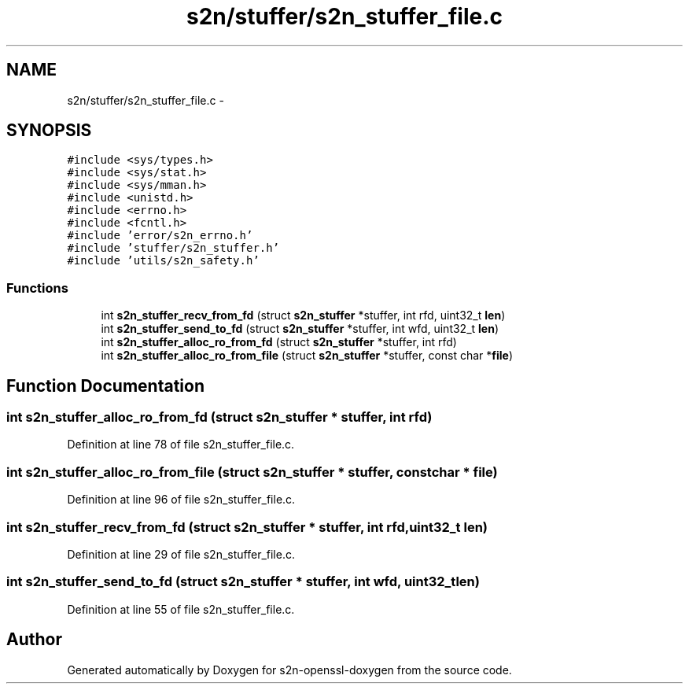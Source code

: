 .TH "s2n/stuffer/s2n_stuffer_file.c" 3 "Thu Jun 30 2016" "s2n-openssl-doxygen" \" -*- nroff -*-
.ad l
.nh
.SH NAME
s2n/stuffer/s2n_stuffer_file.c \- 
.SH SYNOPSIS
.br
.PP
\fC#include <sys/types\&.h>\fP
.br
\fC#include <sys/stat\&.h>\fP
.br
\fC#include <sys/mman\&.h>\fP
.br
\fC#include <unistd\&.h>\fP
.br
\fC#include <errno\&.h>\fP
.br
\fC#include <fcntl\&.h>\fP
.br
\fC#include 'error/s2n_errno\&.h'\fP
.br
\fC#include 'stuffer/s2n_stuffer\&.h'\fP
.br
\fC#include 'utils/s2n_safety\&.h'\fP
.br

.SS "Functions"

.in +1c
.ti -1c
.RI "int \fBs2n_stuffer_recv_from_fd\fP (struct \fBs2n_stuffer\fP *stuffer, int rfd, uint32_t \fBlen\fP)"
.br
.ti -1c
.RI "int \fBs2n_stuffer_send_to_fd\fP (struct \fBs2n_stuffer\fP *stuffer, int wfd, uint32_t \fBlen\fP)"
.br
.ti -1c
.RI "int \fBs2n_stuffer_alloc_ro_from_fd\fP (struct \fBs2n_stuffer\fP *stuffer, int rfd)"
.br
.ti -1c
.RI "int \fBs2n_stuffer_alloc_ro_from_file\fP (struct \fBs2n_stuffer\fP *stuffer, const char *\fBfile\fP)"
.br
.in -1c
.SH "Function Documentation"
.PP 
.SS "int s2n_stuffer_alloc_ro_from_fd (struct \fBs2n_stuffer\fP * stuffer, int rfd)"

.PP
Definition at line 78 of file s2n_stuffer_file\&.c\&.
.SS "int s2n_stuffer_alloc_ro_from_file (struct \fBs2n_stuffer\fP * stuffer, const char * file)"

.PP
Definition at line 96 of file s2n_stuffer_file\&.c\&.
.SS "int s2n_stuffer_recv_from_fd (struct \fBs2n_stuffer\fP * stuffer, int rfd, uint32_t len)"

.PP
Definition at line 29 of file s2n_stuffer_file\&.c\&.
.SS "int s2n_stuffer_send_to_fd (struct \fBs2n_stuffer\fP * stuffer, int wfd, uint32_t len)"

.PP
Definition at line 55 of file s2n_stuffer_file\&.c\&.
.SH "Author"
.PP 
Generated automatically by Doxygen for s2n-openssl-doxygen from the source code\&.
